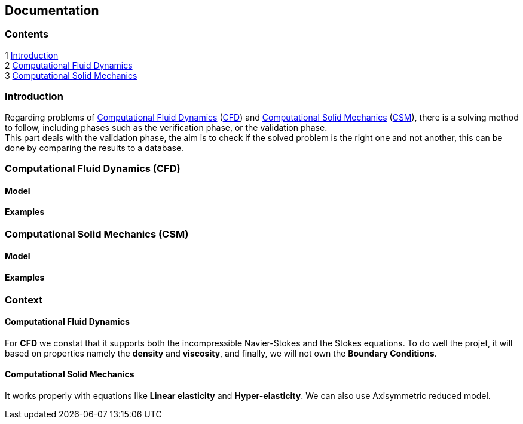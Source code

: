 == Documentation

=== Contents

1 <<introduction,Introduction>> +
2 <<Computational_Fluid_Dynamics,Computational Fluid Dynamics>> +
3 <<Computational_Solid_Mechanics,Computational Solid Mechanics>>

[[introduction]]
=== Introduction
Regarding problems of <<Computational_Fluid_Dynamics,Computational Fluid Dynamics>> (<<Computational_Fluid_Dynamics,CFD>>) and <<Computational_Solid_Mechanics,Computational Solid Mechanics>> (<<Computational_Solid_Mechanics,CSM>>), there is a solving method to follow, including phases such as the verification phase, or the validation phase. +
This part deals with the validation phase, the aim is to check if the solved problem is the right one and not another, this can be done by comparing the results to a database.

[[Computational_Fluid_Dynamics]]
=== Computational Fluid Dynamics (CFD)

==== Model

==== Examples

[[Computational_Solid_Mechanics]]
=== Computational Solid Mechanics (CSM)

==== Model

==== Examples


=== Context
==== Computational Fluid Dynamics

For *CFD* we constat that it supports both the incompressible Navier-Stokes and the Stokes equations. 
To do well the projet, it will based on properties namely the *density* and *viscosity*, 
and finally, we will not own the *Boundary Conditions*.

==== Computational Solid Mechanics
It works properly with equations like  *Linear elasticity*
and *Hyper-elasticity*. We can also use Axisymmetric reduced model.
